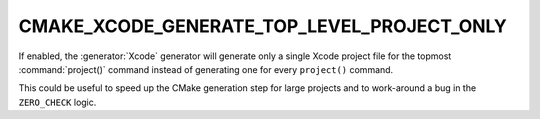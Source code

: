 CMAKE_XCODE_GENERATE_TOP_LEVEL_PROJECT_ONLY
-------------------------------------------

If enabled, the :generator:`Xcode` generator will generate only a
single Xcode project file for the topmost :command:`project()` command
instead of generating one for every ``project()`` command.

This could be useful to speed up the CMake generation step for
large projects and to work-around a bug in the ``ZERO_CHECK`` logic.
